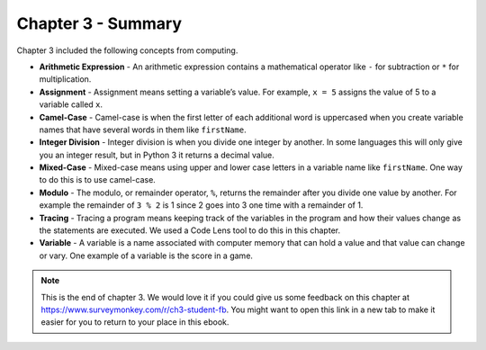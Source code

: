 ..  Copyright (C)  Mark Guzdial, Barbara Ericson, Briana Morrison
    Permission is granted to copy, distribute and/or modify this document
    under the terms of the GNU Free Documentation License, Version 1.3 or
    any later version published by the Free Software Foundation; with
    Invariant Sections being Forward, Prefaces, and Contributor List,
    no Front-Cover Texts, and no Back-Cover Texts.  A copy of the license
    is included in the section entitled "GNU Free Documentation License".

.. setup for automatic question numbering.

.. 	qnum::
	:start: 1
	:prefix: csp-3-9-


Chapter 3 - Summary
============================

Chapter 3 included the following concepts from computing.

..	index::
	single: arithmetic expression
	single: assignment
	single: assignment dyslexia
	single: camel-case
	single: integer division
	single: mixed-case
	single: modulo
	single: remainder
	single: tracing
	single: variables

- **Arithmetic Expression** - An arithmetic expression contains a mathematical operator like ``-`` for subtraction or ``*`` for multiplication.  
- **Assignment** -  Assignment means setting a variable’s value.  For example, ``x = 5`` assigns the value of 5 to a variable called ``x``.  
- **Camel-Case** - Camel-case is when the first letter of each additional word is uppercased when you create variable names that have several words in them like ``firstName``.  
- **Integer Division** - Integer division is when you divide one integer by another. In some languages this will only give you an integer result, but in Python 3 it returns a decimal value.  
- **Mixed-Case** - Mixed-case means using upper and lower case letters in a variable name like ``firstName``.  One way to do this is to use camel-case.  
- **Modulo** - The modulo, or remainder operator, ``%``, returns the remainder after you divide one value by another.  For example the remainder of ``3 % 2`` is 1 since 2 goes into 3 one time with a remainder of 1.  
- **Tracing** - Tracing a program means keeping track of the variables in the program and how their values change as the statements are executed.  We used a Code Lens tool to do this in this chapter.  
- **Variable** -  A variable is a name associated with computer memory that can hold a value and that value can change or vary. One example of a variable is the score in a game.

.. note::  

   This is the end of chapter 3. We would love it if you could give us some feedback on this chapter at https://www.surveymonkey.com/r/ch3-student-fb.  You might want to open this link in a new tab to make it easier for you to return to your place in this ebook.
